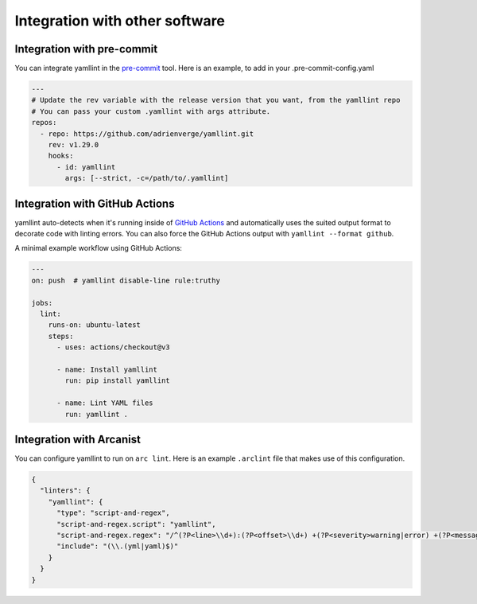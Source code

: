 Integration with other software
===============================

Integration with pre-commit
---------------------------

You can integrate yamllint in the `pre-commit <https://pre-commit.com/>`_ tool.
Here is an example, to add in your .pre-commit-config.yaml

.. code:: yaml

  ---
  # Update the rev variable with the release version that you want, from the yamllint repo
  # You can pass your custom .yamllint with args attribute.
  repos:
    - repo: https://github.com/adrienverge/yamllint.git
      rev: v1.29.0
      hooks:
        - id: yamllint
          args: [--strict, -c=/path/to/.yamllint]


Integration with GitHub Actions
-------------------------------

yamllint auto-detects when it's running inside of `GitHub
Actions <https://github.com/features/actions>`_ and automatically uses the
suited output format to decorate code with linting errors. You can also force
the GitHub Actions output with ``yamllint --format github``.

A minimal example workflow using GitHub Actions:

.. code:: yaml

   ---
   on: push  # yamllint disable-line rule:truthy

   jobs:
     lint:
       runs-on: ubuntu-latest
       steps:
         - uses: actions/checkout@v3

         - name: Install yamllint
           run: pip install yamllint

         - name: Lint YAML files
           run: yamllint .

Integration with Arcanist
-------------------------

You can configure yamllint to run on ``arc lint``. Here is an example
``.arclint`` file that makes use of this configuration.

.. code:: json

  {
    "linters": {
      "yamllint": {
        "type": "script-and-regex",
        "script-and-regex.script": "yamllint",
        "script-and-regex.regex": "/^(?P<line>\\d+):(?P<offset>\\d+) +(?P<severity>warning|error) +(?P<message>.*) +\\((?P<name>.*)\\)$/m",
        "include": "(\\.(yml|yaml)$)"
      }
    }
  }
